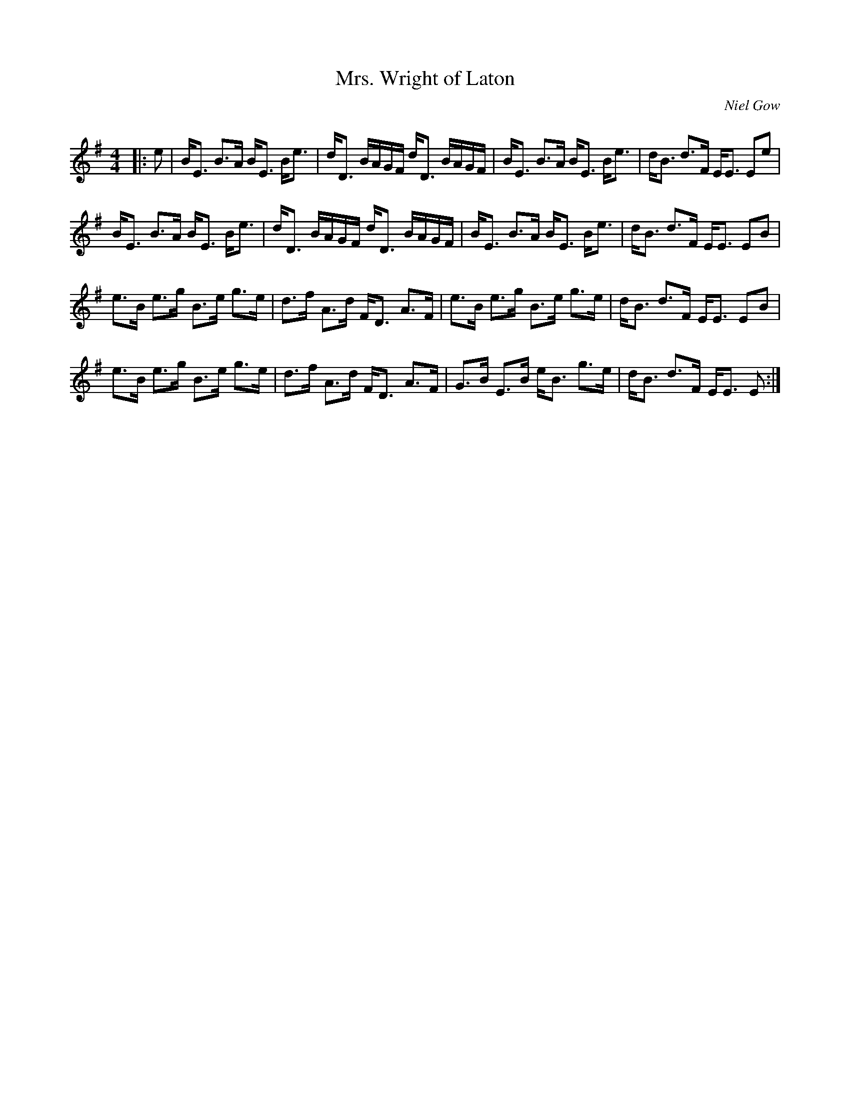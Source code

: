 X:1
T: Mrs. Wright of Laton
C:Niel Gow
R:Strathspey
Q: 128
K:Em
M:4/4
L:1/16
|:e2|BE3 B3A BE3 Be3|dD3 BAGF dD3 BAGF|BE3 B3A BE3 Be3|dB3 d3F EE3 E2e2|
BE3 B3A BE3 Be3|dD3 BAGF dD3 BAGF|BE3 B3A BE3 Be3|dB3 d3F EE3 E2B2|
e3B e3g B3e g3e|d3f A3d FD3 A3F|e3B e3g B3e g3e|dB3 d3F EE3 E2B2|
e3B e3g B3e g3e|d3f A3d FD3 A3F|G3B E3B eB3 g3e|dB3 d3F EE3 E2:|
